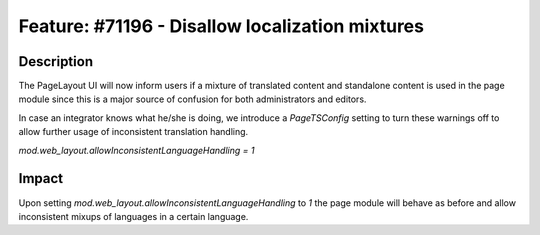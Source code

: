 ================================================
Feature: #71196 - Disallow localization mixtures
================================================

Description
===========

The PageLayout UI will now inform users if a mixture of translated content and standalone content is used in
the page module since this is a major source of confusion for both administrators and editors.

In case an integrator knows what he/she is doing, we introduce a `PageTSConfig` setting to turn these warnings off to
allow further usage of inconsistent translation handling.

`mod.web_layout.allowInconsistentLanguageHandling = 1`


Impact
======

Upon setting `mod.web_layout.allowInconsistentLanguageHandling` to `1` the page module will behave
as before and allow inconsistent mixups of languages in a certain language.